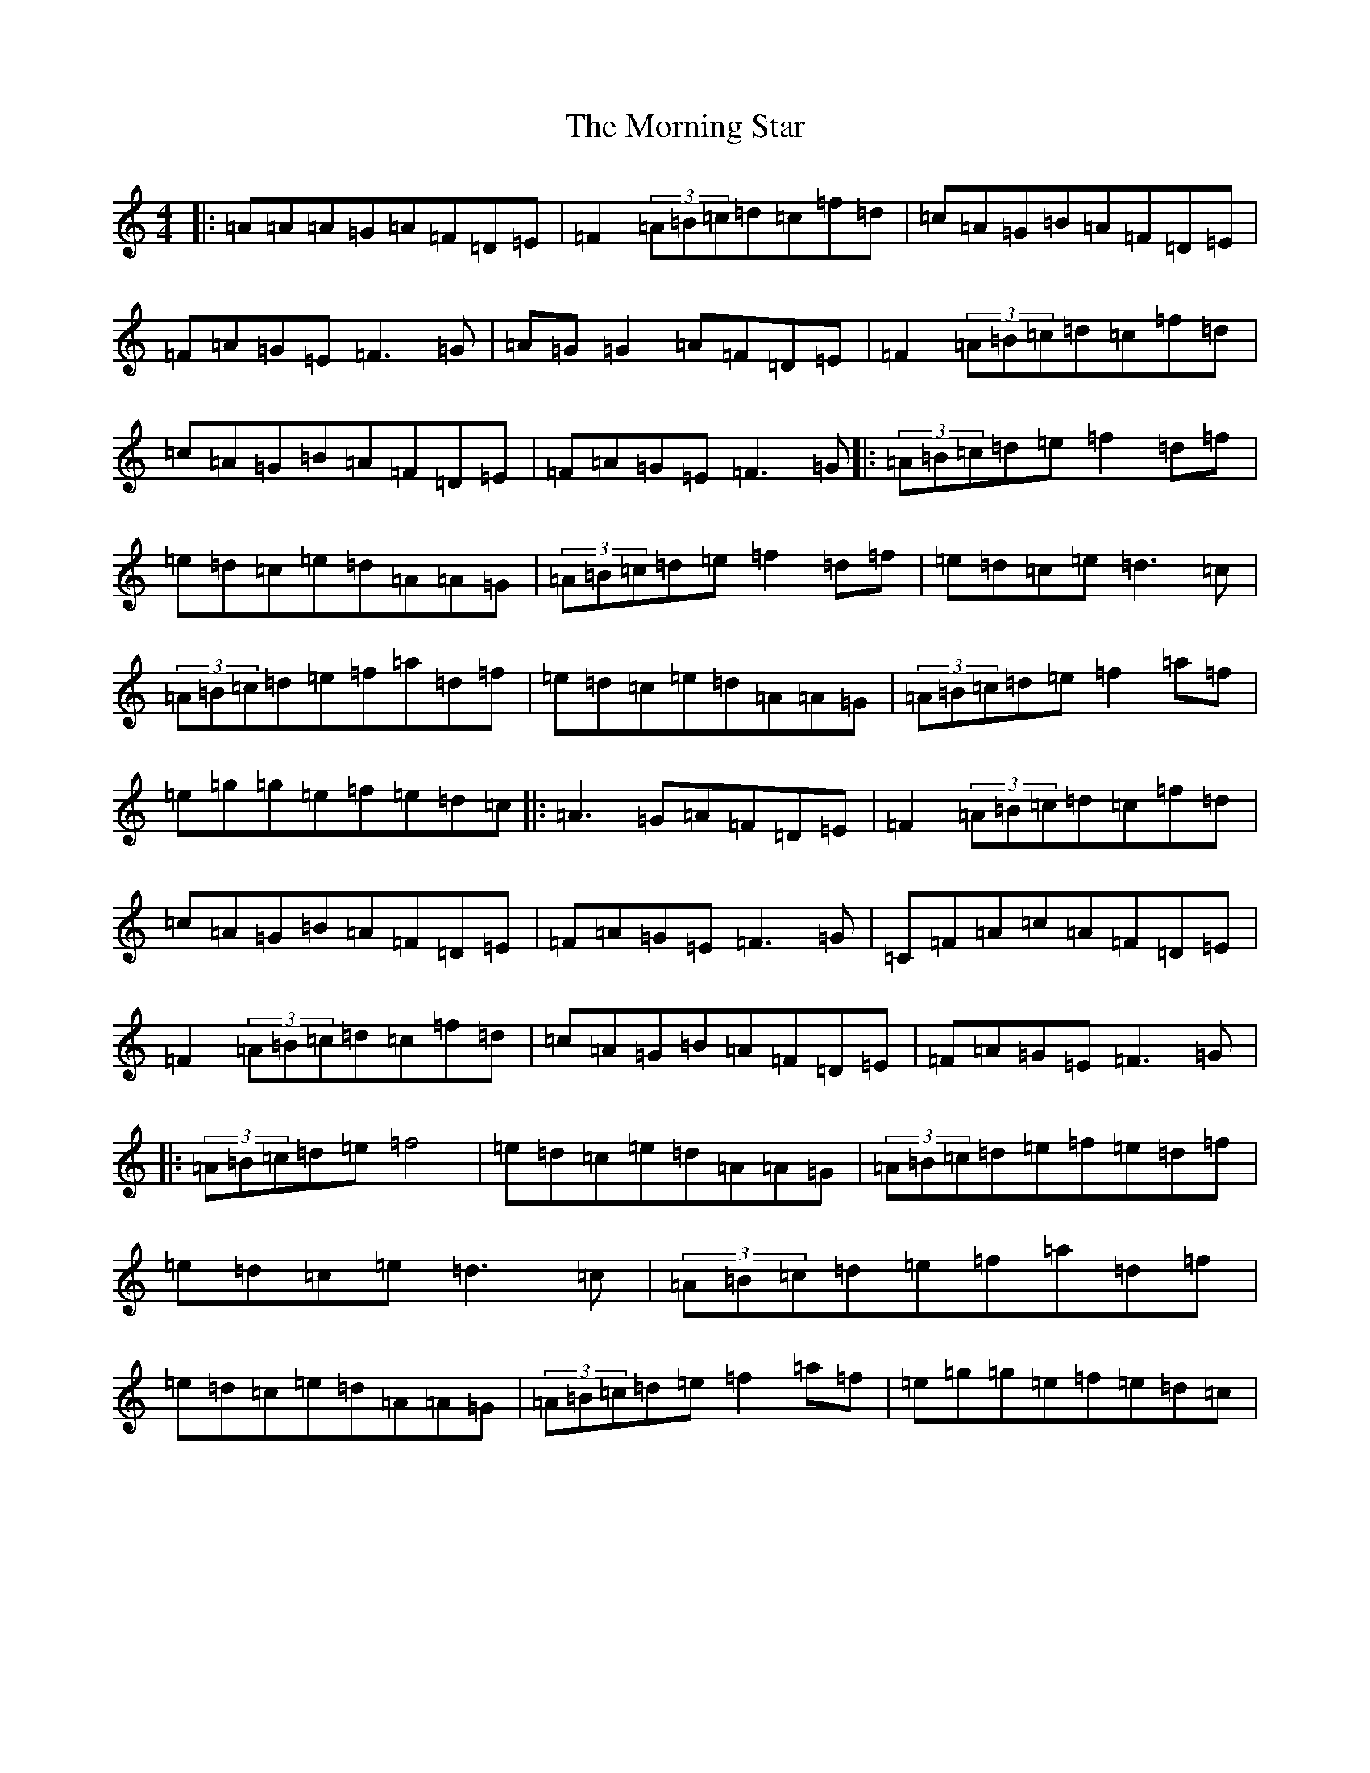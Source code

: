 X: 14665
T: Morning Star, The
S: https://thesession.org/tunes/828#setting24056
Z: D Major
R: reel
M: 4/4
L: 1/8
K: C Major
|:=A=A=A=G=A=F=D=E|=F2(3=A=B=c=d=c=f=d|=c=A=G=B=A=F=D=E|=F=A=G=E=F3=G|=A=G=G2=A=F=D=E|=F2(3=A=B=c=d=c=f=d|=c=A=G=B=A=F=D=E|=F=A=G=E=F3=G|:(3=A=B=c=d=e=f2=d=f|=e=d=c=e=d=A=A=G|(3=A=B=c=d=e=f2=d=f|=e=d=c=e=d3=c|(3=A=B=c=d=e=f=a=d=f|=e=d=c=e=d=A=A=G|(3=A=B=c=d=e=f2=a=f|=e=g=g=e=f=e=d=c|:=A3=G=A=F=D=E|=F2(3=A=B=c=d=c=f=d|=c=A=G=B=A=F=D=E|=F=A=G=E=F3=G|=C=F=A=c=A=F=D=E|=F2(3=A=B=c=d=c=f=d|=c=A=G=B=A=F=D=E|=F=A=G=E=F3=G|:(3=A=B=c=d=e=f4|=e=d=c=e=d=A=A=G|(3=A=B=c=d=e=f=e=d=f|=e=d=c=e=d3=c|(3=A=B=c=d=e=f=a=d=f|=e=d=c=e=d=A=A=G|(3=A=B=c=d=e=f2=a=f|=e=g=g=e=f=e=d=c|
